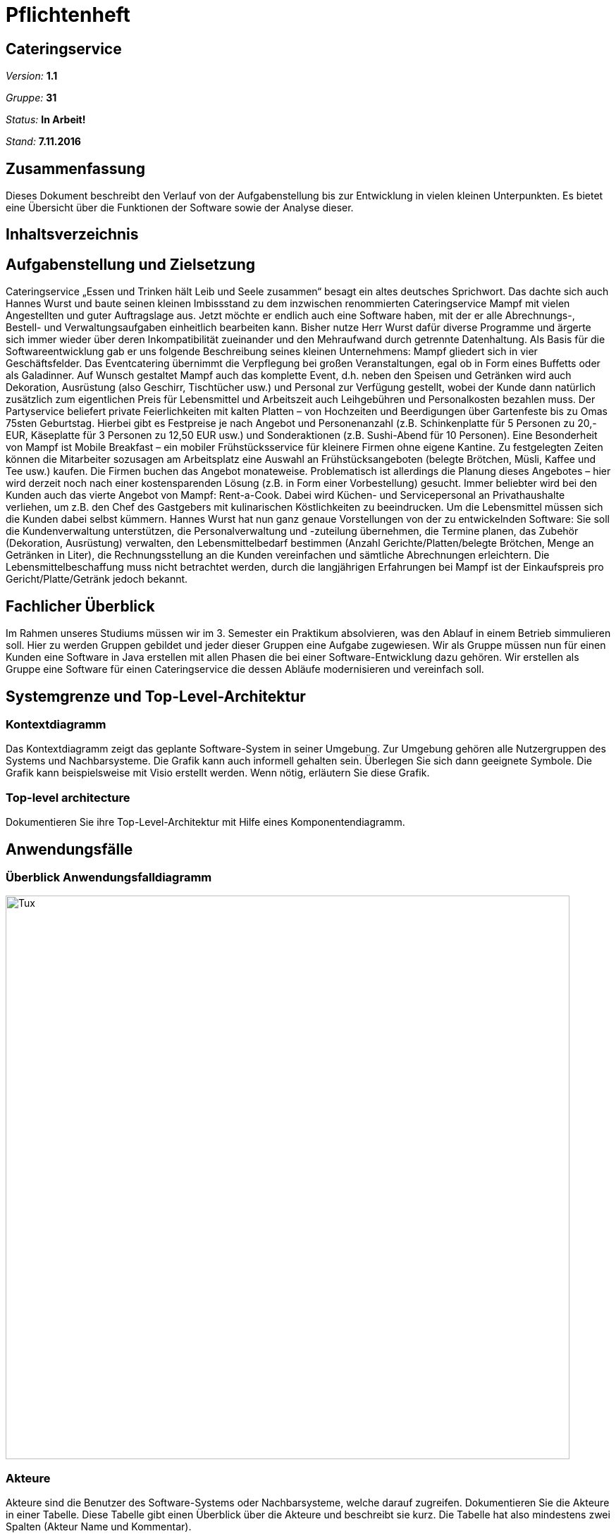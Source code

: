 = Pflichtenheft

== Cateringservice

__Version:__    *1.1*

__Gruppe:__  	*31*

__Status:__     *In Arbeit!*

__Stand:__      *7.11.2016*

== Zusammenfassung
Dieses Dokument beschreibt den Verlauf von der Aufgabenstellung bis zur Entwicklung  in vielen kleinen Unterpunkten. 
Es bietet eine Übersicht über die Funktionen der Software sowie der Analyse dieser.

== Inhaltsverzeichnis

== Aufgabenstellung und Zielsetzung
Cateringservice
„Essen und Trinken hält Leib und Seele zusammen“ besagt ein altes deutsches Sprichwort. Das dachte sich auch Hannes Wurst und baute seinen kleinen Imbissstand zu dem inzwischen renommierten Cateringservice Mampf mit vielen Angestellten und guter Auftragslage aus. Jetzt möchte er endlich auch eine Software haben, mit der er alle Abrechnungs-, Bestell- und Verwaltungsaufgaben einheitlich bearbeiten kann. Bisher nutze Herr Wurst dafür diverse Programme und ärgerte sich immer wieder über deren Inkompatibilität zueinander und den Mehraufwand durch getrennte Datenhaltung. Als Basis für die Softwareentwicklung gab er uns folgende Beschreibung seines kleinen Unternehmens:
Mampf gliedert sich in vier Geschäftsfelder. Das Eventcatering übernimmt die Verpflegung bei großen Veranstaltungen, egal ob in Form eines Buffetts oder als Galadinner. Auf Wunsch gestaltet Mampf auch das komplette Event, d.h. neben den Speisen und Getränken wird auch Dekoration, Ausrüstung (also Geschirr, Tischtücher usw.) und Personal zur Verfügung gestellt, wobei der Kunde dann natürlich zusätzlich zum eigentlichen Preis für Lebensmittel und Arbeitszeit auch Leihgebühren und Personalkosten bezahlen muss. Der Partyservice beliefert private Feierlichkeiten mit kalten Platten – von Hochzeiten und Beerdigungen über Gartenfeste bis zu Omas 75sten Geburtstag. Hierbei gibt es Festpreise je nach Angebot und Personenanzahl (z.B. Schinkenplatte für 5 Personen zu 20,- EUR, Käseplatte für 3 Personen zu 12,50 EUR usw.) und Sonderaktionen (z.B. Sushi-Abend für 10 Personen). Eine Besonderheit von Mampf ist Mobile Breakfast – ein mobiler Frühstücksservice für kleinere Firmen ohne eigene Kantine. Zu festgelegten Zeiten können die Mitarbeiter sozusagen am Arbeitsplatz eine Auswahl an Frühstücksangeboten (belegte Brötchen, Müsli, Kaffee und Tee usw.) kaufen. Die Firmen buchen das Angebot monateweise. Problematisch ist allerdings die Planung dieses Angebotes – hier wird derzeit noch nach einer kostensparenden Lösung (z.B. in Form einer Vorbestellung) gesucht. Immer beliebter wird bei den Kunden auch das vierte Angebot von Mampf: Rent-a-Cook. Dabei wird Küchen- und Servicepersonal an Privathaushalte verliehen, um z.B. den Chef des Gastgebers mit kulinarischen Köstlichkeiten zu beeindrucken. Um die Lebensmittel müssen sich die Kunden dabei selbst kümmern.
Hannes Wurst hat nun ganz genaue Vorstellungen von der zu entwickelnden Software: Sie soll die Kundenverwaltung unterstützen, die Personalverwaltung und -zuteilung übernehmen, die Termine planen, das Zubehör (Dekoration, Ausrüstung) verwalten, den Lebensmittelbedarf bestimmen (Anzahl Gerichte/Platten/belegte Brötchen, Menge an Getränken in Liter), die Rechnungsstellung an die Kunden vereinfachen und sämtliche
Abrechnungen erleichtern. Die Lebensmittelbeschaffung muss nicht betrachtet werden, durch die langjährigen Erfahrungen bei Mampf ist der Einkaufspreis pro Gericht/Platte/Getränk jedoch bekannt.

== Fachlicher Überblick
Im Rahmen unseres Studiums müssen wir im 3. Semester ein Praktikum absolvieren, was den Ablauf in einem Betrieb simmulieren soll. Hier zu werden Gruppen gebildet und jeder dieser Gruppen eine Aufgabe zugewiesen. 
Wir als Gruppe müssen nun für einen Kunden eine Software in Java erstellen mit allen Phasen die bei einer Software-Entwicklung dazu gehören. Wir erstellen als Gruppe eine Software für einen Cateringservice die dessen Abläufe modernisieren und vereinfach soll.


== Systemgrenze und Top-Level-Architektur

=== Kontextdiagramm
Das Kontextdiagramm zeigt das geplante Software-System in seiner Umgebung. Zur Umgebung gehören alle Nutzergruppen des Systems und Nachbarsysteme. Die Grafik kann auch informell gehalten sein. Überlegen Sie sich dann geeignete Symbole. Die Grafik kann beispielsweise mit Visio erstellt werden. Wenn nötig, erläutern Sie diese Grafik.

=== Top-level architecture
Dokumentieren Sie ihre Top-Level-Architektur mit Hilfe eines Komponentendiagramm.

== Anwendungsfälle

=== Überblick Anwendungsfalldiagramm

image::https://github.com/st-tu-dresden-praktikum/swt16w31/blob/master/artefacts/Anwendungsfalldiagramm.png?raw=true[Tux,800,800]

=== Akteure

Akteure sind die Benutzer des Software-Systems oder Nachbarsysteme, welche darauf zugreifen. Dokumentieren Sie die Akteure in einer Tabelle. Diese Tabelle gibt einen Überblick über die Akteure und beschreibt sie kurz. Die Tabelle hat also mindestens zwei Spalten (Akteur Name und Kommentar).

// See http://asciidoctor.org/docs/user-manual/#tables
[options="header"]
|===
|Name |Beschreibung |
|Servicepersonal    |Servicepersonal in einem Cateringservice. Grundlegende Zugriffsrechte auf die Software            |
|Koch				|Gleiche Rechte wie das Servicepersonal, wobei seine Aufgabe vorwiegend das Kochen ist. 		   |
|Systemadministrator|Erhält Vollzugriff auf die Software und ist erster Ansprechpartner im Unternehmen bei Problemen oder fragen zu dieser. |
|Chef				|Der Boss. Er trägt die Entscheidungen und neben Vollzugriff ist für ihn vorwiegend die Buchhaltung interessant.		|
|===

=== Anwendungsfallbeschreibungen
Neben dem typischen Anlegen, Ändern, Suchen und Löschen von Bestellungen, Nutzern oder Templates muss die Software auch den Lagerbestand ermitteln und bearbeiten können. 
Der Login für jeden Mitarbeiter ist ebenfalls ein Anwendungsfall.
Weitere Anwendungsfälle sind die Buchhaltung einzusehen, Rechnungen zu erstellen und Mitarbeitern rollen zuzuweisen.
Ebenfalls muss der Terminkalender erstellt und bei Bedarf bearbeitet werden können.

== Anforderungen

=== Muss-Kriterien
• Login
• Kunden bzw. Nutzererstellung
• Zuteilung von Rollen an verschiedene Benutzer
• Bearbeiten / Löschen / Filtern / Suchen von Nutzern, Kunden und Aufträgen
• Termine im Kalender hinzufügen und löschen sowie den Kalender anzeigen
• Lagerverwaltung mit hinzufügen und löschen von Lagerprodukten sowie einer Warnmeldung bei niedrigen Bestand
• Rechnungserstellung
• Buchhaltung mit Finanzübersicht

=== Kann-Kriterien
• Newsletter oder Emails an Kunden senden
• Neue Templates erstellen
• Zutaten für die Gerichte des Rent-a-Cook Service anzeigen

== GUI Prototyp
Zu finden in GitHub

=== Überblick: Dialoglandkarte
Erstellen Sie ein Übersichtsdiagramm, das das Zusammenspiel Ihrer Masken zur Laufzeit darstellt. Also mit welchen Aktionen zwischen den Masken navigiert wird. Die nachfolgende Abbildung zeigt eine an die Pinnwand gezeichnete Dialoglandkarte. Ihre Karte sollte zusätzlich die Buttons/Funktionen darstellen, mit deren Hilfe Sie zwischen den Masken navigieren.

=== Dialogbeschreibung
Für jeden Dialog:

1. Kurze textuelle Dialogbeschreibung eingefügt: Was soll der jeweilige Dialog? Was kann man damit tun? Überblick?
2. Maskenentwürfe (Screenshot, Mockup)
3. Maskenelemente (Ein/Ausgabefelder, Aktionen wie Buttons, Listen, …)
4. Evtl. Maskendetails, spezielle Widgets

== Datenmodell

=== Überblick: Klassendiagramm
UML-Analyseklassendiagramm

=== Klassen und Enumerationen
Dieser Abschnitt stellt eine Vereinigung von Glossar und der Beschreibung von Klassen/Enumerationen dar. Jede Klasse und Enumeration wird in Form eines Glossars textuell beschrieben. Zusätzlich werden eventuellen Konsistenz- und Formatierungsregeln aufgeführt.

// See http://asciidoctor.org/docs/user-manual/#tables
[options="header"]
|===
|Klasse/Enumeration |Beschreibung |
|…                  |…            |
|===

== Sequenzdiagramme
image::https://github.com/st-tu-dresden-praktikum/swt16w31/blob/master/artefacts/Sequenzdiagramm%20Nils.png?raw=true[Tux,600,1200]

== Aktzeptanztestfälle
Mithilfe von Akzeptanztests wird geprüft, ob die Software die funktionalen Erwartungen und Anforderungen im Gebrauch erfüllt. Diese sollen und können aus den Anwendungsfallbeschreibungen und den UML-Sequenzdiagrammen abgeleitet werden. D.h., pro (komplexen) Anwendungsfall gibt es typischerweise mindestens ein Sequenzdiagramm (welches ein Szenarium beschreibt). Für jedes Szenarium sollte es einen Akzeptanztestfall geben. Listen Sie alle Akzeptanztestfälle in tabellarischer Form auf.
Jeder Testfall soll mit einer ID versehen werde, um später zwischen den Dokumenten (z.B. im Test-Plan) referenzieren zu können.

== Offene Punkte
Offene Punkte werden entweder direkt in der Spezifikation notiert. Wenn das Pflichtenheft  zum finalen Review vorgelegt wird, sollte es keine offenen Punkte mehr geben.
